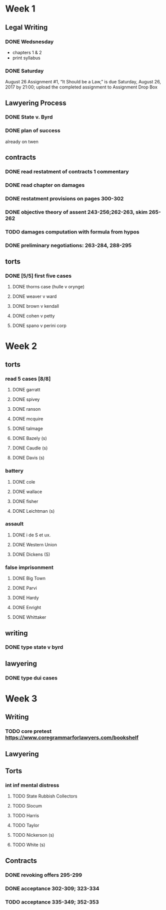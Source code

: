 * Week 1
** Legal Writing
*** DONE Wedsnesday
- chapters 1 & 2
- print syllabus
*** DONE Saturday
August 26  Assignment #1, “It Should be a Law,” is due Saturday, August 26, 2017 by 21:00; upload the completed assignment to Assignment Drop Box
** Lawyering Process
*** DONE State v. Byrd
*** DONE plan of success
already on twen
** contracts
*** DONE read restatment of contracts 1 commentary
*** DONE read chapter on damages
*** DONE restatment provisions on pages 300-302
*** DONE objective theory of assent 243-256;262-263, skim 265-262
*** TODO damages computation with formula from hypos
*** DONE preliminary negotiations: 263-284, 288-295
** torts
*** DONE [5/5] first five cases
**** DONE thorns case (hulle v orynge)
**** DONE weaver v ward
**** DONE brown v kendall
**** DONE cohen v petty
**** DONE spano v perini corp
* Week 2
** torts
*** read 5 cases [8/8]
**** DONE garratt
**** DONE spivey
**** DONE ranson
**** DONE mcquire
**** DONE talmage
**** DONE Bazely (s)
**** DONE Caudle (s)
**** DONE Davis (s)
*** battery
**** DONE cole
**** DONE wallace
**** DONE fisher
**** DONE Leichtman (s)
*** assault
**** DONE i de S et ux.
**** DONE Western Union
**** DONE Dickens (S)
*** false imprisonment
**** DONE Big Town
**** DONE Parvi
**** DONE Hardy
**** DONE Enright
**** DONE Whittaker
** writing
*** DONE type state v byrd
** lawyering
*** DONE type dui cases
* Week 3
** Writing
*** TODO core pretest https://www.coregrammarforlawyers.com/bookshelf
** Lawyering
** Torts
*** int inf mental distress
**** TODO State Rubbish Collectors
**** TODO Slocum
**** TODO Harris
**** TODO Taylor
**** TODO Nickerson (s)
**** TODO White (s)
** Contracts
*** DONE revoking offers 295-299
*** DONE acceptance 302-309; 323-334
*** TODO acceptance 335-349; 352-353
